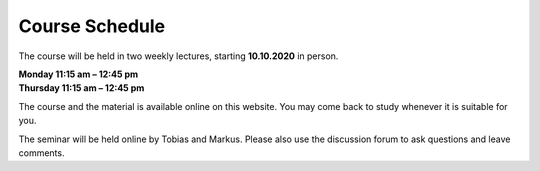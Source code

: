 .. Lecture 1 documentation master file, created by
   sphinx-quickstart on Tue Mar 31 09:23:39 2020.
   You can adapt this file completely to your liking, but it should at least
   contain the root `toctree` directive.

Course Schedule
===============

The course will be held in two weekly lectures, starting **10.10.2020** in person. 

| **Monday 11:15 am – 12:45 pm** 
| **Thursday 11:15 am – 12:45 pm** 

The course and the material is available online on this website. You may come back to study whenever it is suitable for you.

The seminar will be held online by Tobias and Markus. Please also use the discussion forum to ask questions and leave comments.

